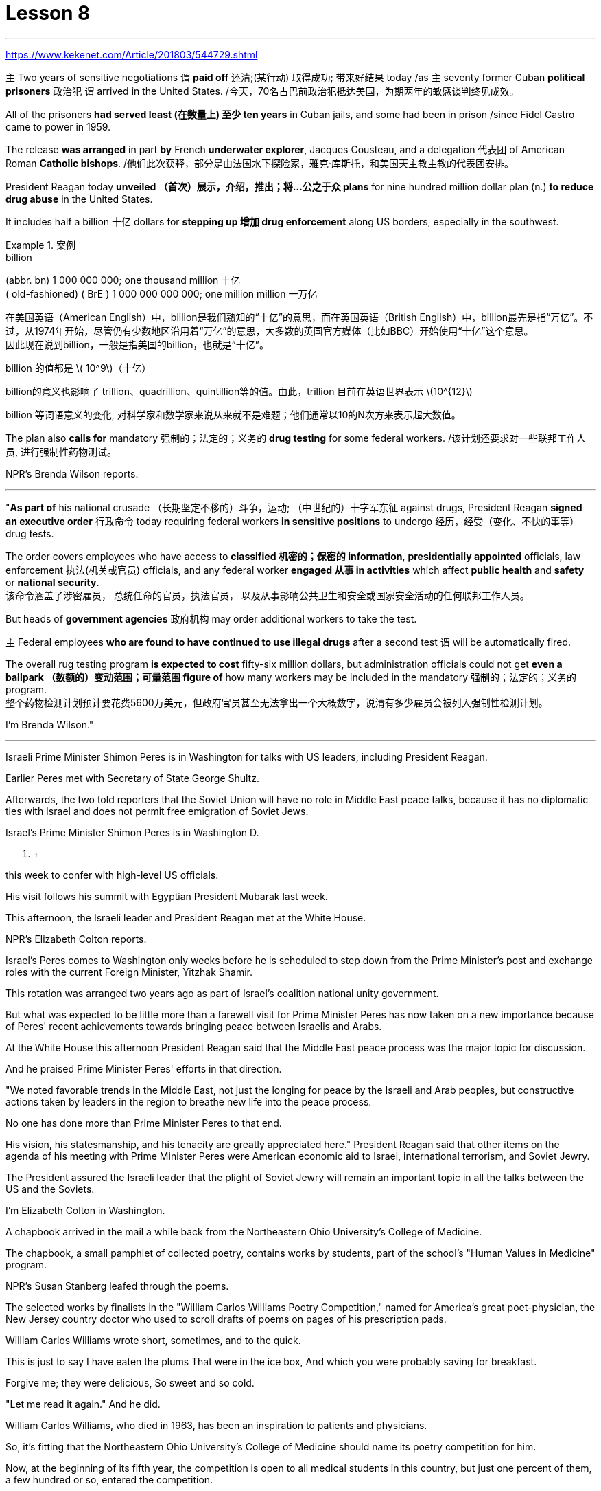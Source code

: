 
= Lesson 8
:toc: left
:toclevels: 3
:sectnums:

'''

https://www.kekenet.com/Article/201803/544729.shtml

`主` Two years of sensitive negotiations `谓` *paid off* 还清;(某行动) 取得成功; 带来好结果 today /as `主` seventy former Cuban *political prisoners* 政治犯 `谓` arrived in the United States.  /今天，70名古巴前政治犯抵达美国，为期两年的敏感谈判终见成效。 +

All of the prisoners *had served least (在数量上) 至少 ten years* in Cuban jails, and some had been in prison /since Fidel Castro came to power in 1959.  +

The release *was arranged* in part *by* French *underwater explorer*, Jacques Cousteau, and a delegation 代表团 of American Roman *Catholic bishops*. /他们此次获释，部分是由法国水下探险家，雅克·库斯托，和美国天主教主教的代表团安排。 +

President Reagan today *unveiled （首次）展示，介绍，推出；将…公之于众 plans* for nine hundred million dollar plan (n.) *to reduce drug abuse* in the United States.  +

It includes half a billion 十亿 dollars for *stepping up 增加 drug enforcement* along US borders, especially in the southwest.  +

.案例
====
.billion
(abbr. bn) 1 000 000 000; one thousand million 十亿 +
( old-fashioned) ( BrE ) 1 000 000 000 000; one million million 一万亿 +

在美国英语（American English）中，billion是我们熟知的“十亿”的意思，而在英国英语（British English）中，billion最先是指“万亿”。不过，从1974年开始，尽管仍有少数地区沿用着“万亿”的意思，大多数的英国官方媒体（比如BBC）开始使用“十亿”这个意思。 +
因此现在说到billion，一般是指美国的billion，也就是“十亿”。

billion 的值都是 latexmath:[ 10^9]（十亿）

billion的意义也影响了 trillion、quadrillion、quintillion等的值。由此，trillion 目前在英语世界表示 latexmath:[10^{12}]

billion 等词语意义的变化, 对科学家和数学家来说从来就不是难题；他们通常以10的N次方来表示超大数值。
====

The plan also *calls for* mandatory 强制的；法定的；义务的 *drug testing* for some federal workers. /该计划还要求对一些联邦工作人员, 进行强制性药物测试。  +

NPR's Brenda Wilson reports.  +


'''

"*As part of* his national crusade  （长期坚定不移的）斗争，运动; （中世纪的）十字军东征 against drugs, President Reagan *signed an executive order* 行政命令 today requiring federal workers *in sensitive positions* to undergo 经历，经受（变化、不快的事等） drug tests.  +

The order covers employees who have access to *classified 机密的；保密的 information*, *presidentially appointed* officials, law enforcement  执法(机关或官员) officials, and any federal worker *engaged 从事 in activities* which affect *public health* and *safety* or *national security*.  +
该命令涵盖了涉密雇员，
总统任命的官员，执法官员，
以及从事影响公共卫生和安全或国家安全活动的任何联邦工作人员。 +

But heads of *government agencies* 政府机构 may order additional workers to take the test.  +

`主` Federal employees *who are found to have continued to use illegal drugs* after a second test `谓` will be automatically fired.  +

The overall rug testing program *is expected to cost* fifty-six million dollars, but administration officials could not get *even a ballpark （数额的）变动范围；可量范围 figure of* how many workers may be included in the mandatory 强制的；法定的；义务的 program.  +
整个药物检测计划预计要花费5600万美元，但政府官员甚至无法拿出一个大概数字，说清有多少雇员会被列入强制性检测计划。 +


I'm Brenda Wilson."


'''

Israeli Prime Minister Shimon Peres is in Washington for talks with US leaders, including President Reagan.  +

Earlier Peres met with Secretary of State George Shultz.  +

Afterwards, the two told reporters that the Soviet Union will have no role in Middle East peace talks, because it has no diplomatic ties with Israel and does not permit free emigration of Soviet Jews.  +

Israel's Prime Minister Shimon Peres is in Washington D.  +

C.  +

this week to confer with high-level US officials.  +

His visit follows his summit with Egyptian President Mubarak last week.  +

This afternoon, the Israeli leader and President Reagan met at the White House.  +

NPR's Elizabeth Colton reports.  +

Israel's Peres comes to Washington only weeks before he is scheduled to step down from the Prime Minister's post and exchange roles with the current Foreign Minister, Yitzhak Shamir.  +

This rotation was arranged two years ago as part of Israel's coalition
national unity government.  +

But what was expected to be little more than a farewell visit for Prime Minister Peres has now taken on a new importance because of Peres' recent achievements towards bringing peace between Israelis and Arabs.  +

At the White House this afternoon President Reagan said that the Middle East peace process was the major topic for discussion.  +

And he praised Prime Minister Peres' efforts in that direction.  +

"We noted favorable trends in the Middle East, not just the longing for peace by the Israeli and Arab peoples, but constructive actions taken by leaders in the region to breathe new life into the peace process.  +

No one has done more than Prime Minister Peres to that end.  +

His vision, his statesmanship, and his tenacity are greatly appreciated here." President Reagan said that other items on the agenda of his meeting with Prime Minister Peres were American economic aid to Israel, international terrorism, and Soviet Jewry.  +

The President assured the Israeli leader that the plight of Soviet Jewry will remain an important topic in all the talks between the US and the Soviets.  +

I'm Elizabeth Colton in Washington.  +

A chapbook arrived in the mail a while back from the Northeastern Ohio University's College of Medicine.  +

The chapbook, a small pamphlet of collected poetry, contains works by students, part of the school's "Human Values in Medicine" program.  +

NPR's Susan Stanberg leafed through the poems.  +

The selected works by finalists in the "William Carlos Williams Poetry Competition," named for America's great poet-physician, the New Jersey country doctor who used to scroll drafts of poems on pages of his prescription pads.  +

William Carlos Williams wrote short, sometimes, and to the quick.  +

This is just to say I have eaten the plums That were in the ice box, And which you were probably saving for breakfast.  +

Forgive me; they were delicious, So sweet and so cold.  +

"Let me read it again." And he did.  +

William Carlos Williams, who died in 1963, has been an inspiration to patients and physicians.  +

So, it's fitting that the Northeastern Ohio University's College of Medicine should name its poetry competition for him.  +

Now, at the beginning of its fifth year, the competition is open to all medical students in this country, but just one percent of them, a few hundred or so, entered the competition.  +

"I'm sure a lot more are closet poets and aren't willing yet to submit.  +

We hope they do." Martin Cohn, director of the Human Values in Medicine's program at the College of Medicine, says that students' poetry centers around several themes.  +

"I guess it falls into categories that all poets write about, including lovers and friends and sorrowful kinds of situations, but then there is also the experience that they're most intimate with, which is medical school itself, which is also a theme, and also relationships with patients." Poetry by ten medical students is presented in the chapbook, accompanied by
biographical notes on each of the poets.  +

Kurt Beal, at the University of Texas Health Science Center at Houston, describes himself this way.  +

"I write to remember, to find, to uncover, to unfold.  +

I have learned that poetry is music.  +

And I write because I cannot sing." Martin Cohn has some samples of poems from the chapbook.  +

P.C.  +

Bowman of the Medical College of Virginia School of Medicine wrote "Cartographer about his Wife." When I watch you watching yourselves in the mirror, Undress not with caution but with care, Peeling the swimsuit from shoulders and breasts, Exposing the belly flat from its vortex to the ribs, Ordered as architecture.  +

The hip swell That breaks my geometer's heart.  +

It is a map of some impossible country, Whose turns widen to vistas and stations So sudden that I cannot breathe or comprehend How I have wandered there and kept my life.  +

"Wonderful poem." "Ya." "But he doesn't have to be a doctor to have written it." "No.  +

That's true." "Give us one that could only be written by a doctor." "OK.  +

There is a poem, another one on anatomy, that was written by Diane Roston, who, as the other poets, has a very interesting background.  +

She danced for a number of years in a regional company and also had taken courses in journalism.  +

And she writes of an experience with a cadaver, and the life of this cadaver.  +

And she ends the poem with the following verse.  +

Now student to anatomy.  +

Cleave and mark this slab Of thirty-one-year-old caucasian female flesh, Limbs, thorax, cranium, muscle by rigid muscle.  +

Disassemble this motorcycle victim's every part, As if so gray a matter never wore a flashing ruby dress.  +

"I notice there's so much of that in this poetry by the medical students, the reminders to themselves of humanity here.  +

It's not just arteries; it's not just anatomy.  +

There are humans." "That's right.  +

And we feel we're just trying to do our part to encourage them to remember.  +

Many students shuck off we arts and humanities when they enter medical school, and even if we can keep them involved, even if it's a thread of involvement, or vicarious involvement by reading, not necessarily writing—that's what we are trying to do." At the Northeastern Ohio University's College of Medicine, Martin Cohn says there's no evidence that the making of poetry produces better medicine, but he has to believe it helps the students understand themselves and their patients better.  +

And so the William Carlos Williams Poetry Competition continues.  +

I'm Susan Stanberg.
This is just to say I have eaten the plums That were in the ice box And which you were probably saving for breakfast.  +

Forgive me; they were delicious, So sweet and so cold.


两年的敏感谈判今天得到了回报，七十名前古巴政治犯抵达美国。所有囚犯都已在古巴监狱服刑至少十年，其中一些自菲德尔·卡斯特罗 1959 年上台以来一直在监狱中。此次释放的部分安排是由法国水下探险家雅克·库斯托和美国罗马天主教主教代表团组成的。里根总统今天公布了一项耗资九亿美元的计划，旨在减少美国的药物滥用。其中包括 5 亿美元用于加强美国边境地区的禁毒执法，特别是在西南部。该计划还要求对一些联邦工作人员进行强制药物检测。 NPR 的布伦达·威尔逊报道。 “作为全国反毒品运动的一部分，里根总统今天签署了一项行政命令，要求担任敏感职位的联邦工作人员接受药物测试。该命令涵盖有权接触机密信息的雇员、总统任命的官员、执法官员和任何联邦官员。”从事影响公共健康和安全或国家安全活动的工作人员。但政府机构负责人可以命令额外的工作人员接受测试。在第二次测试后发现继续使用非法药物的联邦雇员将被自动解雇。整个地毯测试计划预计将花费 5600 万美元，但政府官员甚至无法获得强制计划中可能包含多少工人的大概数字。我是布伦达·威尔逊。以色列总理西蒙·佩雷斯正在华盛顿与包括里根总统在内的美国领导人举行会谈。早些时候，佩雷斯会见了国务卿乔治·舒尔茨。 随后，两人对记者表示，苏联不会在中东和谈中扮演任何角色，因为它与以色列没有外交关系，也不允许苏联犹太人自由移民。以色列总理西蒙·佩雷斯本周在华盛顿特区与美国高级官员举行会议。他的访问是在上周与埃及总统穆巴拉克举行峰会之后进行的。今天下午，以色列领导人与里根总统在白宫会面。 NPR 的伊丽莎白·科尔顿报道。以色列佩雷斯抵达华盛顿仅几周，他就计划辞去总理职务并与现任外交部长伊扎克·沙米尔交换角色。这次轮换是两年前安排的，是以色列联合民族团结政府的一部分。但由于佩雷斯最近在实现以色列人和阿拉伯人之间的和平方面取得的成就，原本对佩雷斯总理的一次告别访问现在变得具有新的重要性。里根总统今天下午在白宫表示，中东和平进程是讨论的主要议题。他赞扬佩雷斯总理在这方面所做的努力。 “我们注意到中东的有利趋势，不仅是以色列和阿拉伯人民对和平的渴望，而且是该地区领导人为给和平进程注入新活力而采取的建设性行动。没有人比佩雷斯总理做得更多。”为此。他的远见、他的政治才能和他的坚韧在这里受到高度赞赏。”里根总统表示，他与佩雷斯总理会晤议程上的其他议题包括美国对以色列的经济援助、国际恐怖主义和苏联犹太人问题。 总统向以色列领导人保证，苏联犹太人的困境将仍然是美国和苏联之间所有谈判的一个重要话题。我是华盛顿的伊丽莎白·科尔顿。不久前，东北俄亥俄大学医学院寄来了一本小册子。这本小册子是一本诗集小册子，包含学生的作品，是学校“医学中的人类价值观”项目的一部分。 NPR 的苏珊·斯坦伯格翻阅了这些诗。 “威廉·卡洛斯·威廉姆斯诗歌比赛”决赛入围者的精选作品，该比赛以美国伟大的诗人兼医生、新泽西州乡村医生的名字命名，他过去常常在处方簿上滚动诗稿。威廉·卡洛斯·威廉姆斯有时写得简短而迅速。这只是说我已经吃掉了冰箱里的李子，而你可能会把它们留作早餐。对不起;它们很好吃，又甜又冷。 “让我再读一遍。”他做到了。威廉·卡洛斯·威廉姆斯 (William Carlos Williams) 于 1963 年去世，他一直激励着患者和医生。因此，东北俄亥俄大学医学院以他的名字命名诗歌比赛是很合适的。现在，在第五个年头开始时，这项比赛向全国所有医学生开放，但只有百分之一（大约几百人）参加了比赛。 “我确信还有更多的人是秘密诗人，但还不愿意屈服。我们希望他们这样做。”医学院人类医学价值项目主任马丁·科恩表示，学生的诗歌围绕几个主题。 “我想它属于所有诗人所写的类别，包括恋人、朋友和悲伤的情况，但也有他们最亲密的经历，那就是医学院本身，这也是一个主题，以及与患者的关系。”小册子中收录了十位医学生的诗歌，并附有每位诗人的传记。休斯顿德克萨斯大学健康科学中心的库尔特·比尔这样描述自己。 “我写作是为了记住、寻找、发现、展开。我知道诗歌就是音乐。我写作是因为我不会唱歌。”马丁·科恩（Martin Cohn）有这本小册子中的一些诗歌样本。个人电脑。弗吉尼亚医学院的鲍曼写了《关于他妻子的制图师》。当我看着你们在镜子里看着自己时，脱下衣服不是小心翼翼，而是小心翼翼，从肩膀和胸部剥下泳衣，从涡流到肋骨露出平坦的腹部，作为建筑而有序。臀部的肿胀让我的几何学家心碎。这是一张关于某个不可能的国家的地图，它的转弯扩大到远景和车站，如此突然，我无法呼吸或理解我如何徘徊在那里并维持我的生活。 “美妙的诗。” “是啊。” “但他不一定是一名医生才能写出这本书。” “不。确实如此。” “给我们一份只有医生才能写的。” “好吧。有一首诗，另一首是关于解剖学的，是黛安·罗斯顿写的，她和其他诗人一样，有一个非常有趣的背景。她在一家地区公司跳舞了很多年，也参加过舞蹈课程。新闻。她写了关于尸体的经历，以及这具尸体的生活。她用下面的诗句结束了这首诗。现在是解剖学的学生。 将这块三十一岁白人女性的肉体、四肢、胸部、颅骨、肌肉逐个僵硬的肌肉切开并标记。拆开这个摩托车受害者的每一个部分，仿佛如此灰色的物体从未穿着过闪亮的红宝石连衣裙。 “我注意到医学生的诗中有很多这样的内容，提醒自己这里的人性。这不仅仅是动脉；这不仅仅是解剖学。还有人类。” “没错。我们觉得我们只是尽力鼓励他们记住。许多学生在进入医学院时就抛弃了我们的艺术和人文学科，即使我们可以让他们参与进来，即使这是一条线索参与，或者通过阅读替代参与，不一定是写作——这就是我们正在努力做的。”东北俄亥俄大学医学院的马丁·科恩表示，没有证据表明诗歌创作可以带来更好的医学，但他必须相信这有助于学生更好地了解自己和患者。威廉·卡洛斯·威廉姆斯诗歌比赛继续进行。我是苏珊·斯坦伯格。这只是说我已经吃掉了冰箱里的李子，而你可能会把它们留作早餐。对不起;它们很好吃，又甜又冷。

